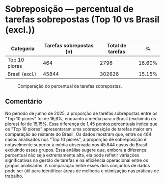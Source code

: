 * Sobreposição — percentual de tarefas sobrepostas (Top 10 vs Brasil (excl.))
:PROPERTIES:
:PERIODO: 2025-06-01 a 2025-06-30
:METRICA: task-share
:TOP10: EDUARDO DE CARVALHO, GIDEAO CABRAL DA SILVA, GEZIO SOARES DE SOUZA JUNIOR, RICARDO PREDEBON VANZO, ALEXANDRE NUNES MEDEIROS, RONI MOTIZUKI, JOSE RICARDO GOMES DE ALCANTARA, RODRIGO LIMA MEDEIROS BARBOSA, DAVID MEREU MORENO, VANIA CRISTINA CAMPELO BARROSO CARNEIRO
:END:

| Categoria | Tarefas sobrepostas (n) | Total de tarefas | % |
|-
| Top 10 piores  | 464 | 2796 | 16.60% |
| Brasil (excl.) | 45844 | 302626 | 15.15% |

#+CAPTION: Comparação do percentual de tarefas sobrepostas.
[[file:sobreposicao_task-share_top10.png]]

** Comentário
No período de junho de 2025, a proporção de tarefas sobrepostas entre os "Top 10 piores" foi de 16,6%, enquanto a média para o Brasil (excluindo os piores) foi de 15,15%. Essa diferença de 1,45 pontos percentuais indica que os "Top 10 piores" apresentaram uma sobreposição de tarefas maior em comparação ao restante do Brasil. Os dados mostram que, entre os 464 casos analisados nos "Top 10 piores", a proporção de sobreposição é notavelmente superior à média observada nos 45.844 casos do Brasil excluindo esses grupos. Essa análise sugere que, embora a diferença percentual não seja extremamente alta, ela pode refletir variações significativas na gestão de tarefas e na eficiência operacional entre os grupos analisados. A comparação entre esses dois conjuntos de dados pode ser útil para identificar áreas de melhoria e otimização nas práticas de trabalho.
